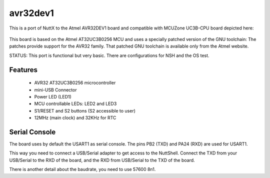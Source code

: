 =========
avr32dev1
=========

This is a port of NuttX to the Atmel AVR32DEV1 board and compatible
with MCUZone UC3B-CPU board depicted here:

.. figure:: mcuzone_uc3b-cpu.png
   :align: center

This board is based on the Atmel AT32UC3B0256 MCU and uses a specially
patched version of the GNU toolchain:  The patches provide support for the
AVR32 family.  That patched GNU toolchain is available only from the
Atmel website.

STATUS: This port is functional but very basic. There
are configurations for NSH and the OS test.

Features
========

  - AVR32 AT32UC3B0256 microcontroller
  - mini-USB Connector
  - Power LED (LED1)
  - MCU controllable LEDs: LED2 and LED3
  - S1/RESET and S2 buttons (S2 accessible to user)
  - 12MHz (main clock) and 32KHz for RTC

Serial Console
==============

The board uses by default the USART1 as serial console.
The pins PB2 (TXD) and PA24 (RXD) are used for USART1.

This way you need to connect a USB/Serial adapter to
get access to the NuttShell. Connect the TXD from your
USB/Serial to the RXD of the board, and the RXD from
USB/Serial to the TXD of the board.

There is another detail about the baudrate, you need to
use 57600 8n1.
